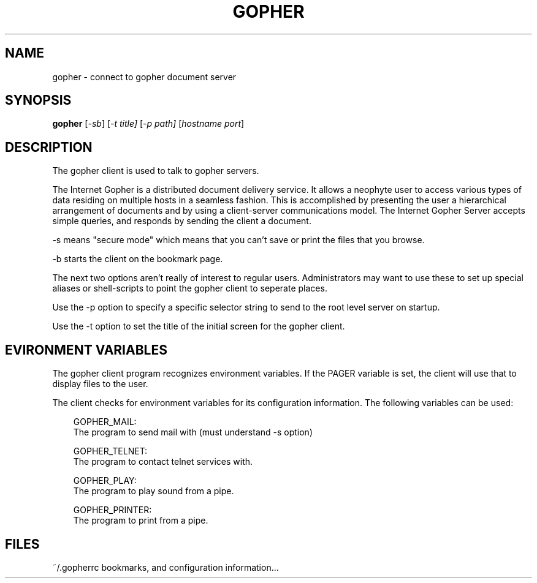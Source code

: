 .TH GOPHER 1
.SH NAME
gopher \- connect to gopher document server
.SH SYNOPSIS
.B gopher
.RI [ -sb ]
.RI [ -t
.IR title]
.RI [ -p 
.IR path]
.RI [ hostname
.IR port ]
.SH DESCRIPTION
The gopher client is used to talk to gopher servers.
.PP
The Internet Gopher is a distributed document delivery service.  It
allows a neophyte user to access various types of data residing on
multiple hosts in a seamless fashion.  This is accomplished by
presenting the user a hierarchical arrangement of documents and by
using a client-server communications model.  The Internet Gopher
Server accepts simple queries, and responds by sending the client a
document.
.PP
-s means "secure mode" which means that you can't save or print the
files that you browse.
.PP
-b starts the client on the bookmark page.

.PP
The next two options aren't really of interest to regular users.
Administrators may want to use these to set up special aliases or
shell-scripts to point the gopher client to seperate places.

.PP
Use the -p option to specify a specific selector string to send to the
root level server on startup.

.PP
Use the -t option to set the title of the initial screen for the gopher
client.
.PP

.SH EVIRONMENT VARIABLES

.PP
The gopher client program recognizes environment variables.  
If the PAGER variable is set, the client will use that to display files
to the user. 

.PP
The client checks for environment variables for its configuration
information.  The following variables can be used:

.RS 3
  GOPHER_MAIL:
    The program to send mail with (must understand -s option)

  GOPHER_TELNET:
    The program to contact telnet services with.

  GOPHER_PLAY:
    The program to play sound from a pipe.

  GOPHER_PRINTER:
     The program to print from a pipe.
.RE

.SH FILES

~/.gopherrc  bookmarks, and configuration information...
